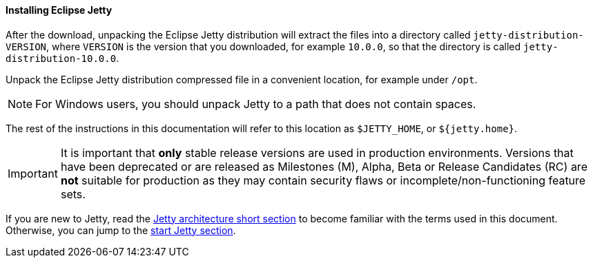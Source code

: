 //
// ========================================================================
// Copyright (c) 1995-2020 Mort Bay Consulting Pty Ltd and others.
//
// This program and the accompanying materials are made available under
// the terms of the Eclipse Public License 2.0 which is available at
// https://www.eclipse.org/legal/epl-2.0
//
// This Source Code may also be made available under the following
// Secondary Licenses when the conditions for such availability set
// forth in the Eclipse Public License, v. 2.0 are satisfied:
// the Apache License v2.0 which is available at
// https://www.apache.org/licenses/LICENSE-2.0
//
// SPDX-License-Identifier: EPL-2.0 OR Apache-2.0
// ========================================================================
//

[[og-begin-install]]
==== Installing Eclipse Jetty

After the download, unpacking the Eclipse Jetty distribution will extract the files into a directory called `jetty-distribution-VERSION`, where `VERSION` is the version that you downloaded, for example `10.0.0`, so that the directory is called `jetty-distribution-10.0.0`.

Unpack the Eclipse Jetty distribution compressed file in a convenient location, for example under `/opt`.

NOTE: For Windows users, you should unpack Jetty to a path that does not contain spaces.

The rest of the instructions in this documentation will refer to this location as `$JETTY_HOME`, or `${jetty.home}`.

IMPORTANT: It is important that *only* stable release versions are used in production environments.
Versions that have been deprecated or are released as Milestones (M), Alpha, Beta or Release Candidates (RC) are *not* suitable for production as they may contain security flaws or incomplete/non-functioning feature sets.

If you are new to Jetty, read the xref:og-begin-arch[Jetty architecture short section] to become familiar with the terms used in this document.
Otherwise, you can jump to the xref:og-begin-start[start Jetty section].

